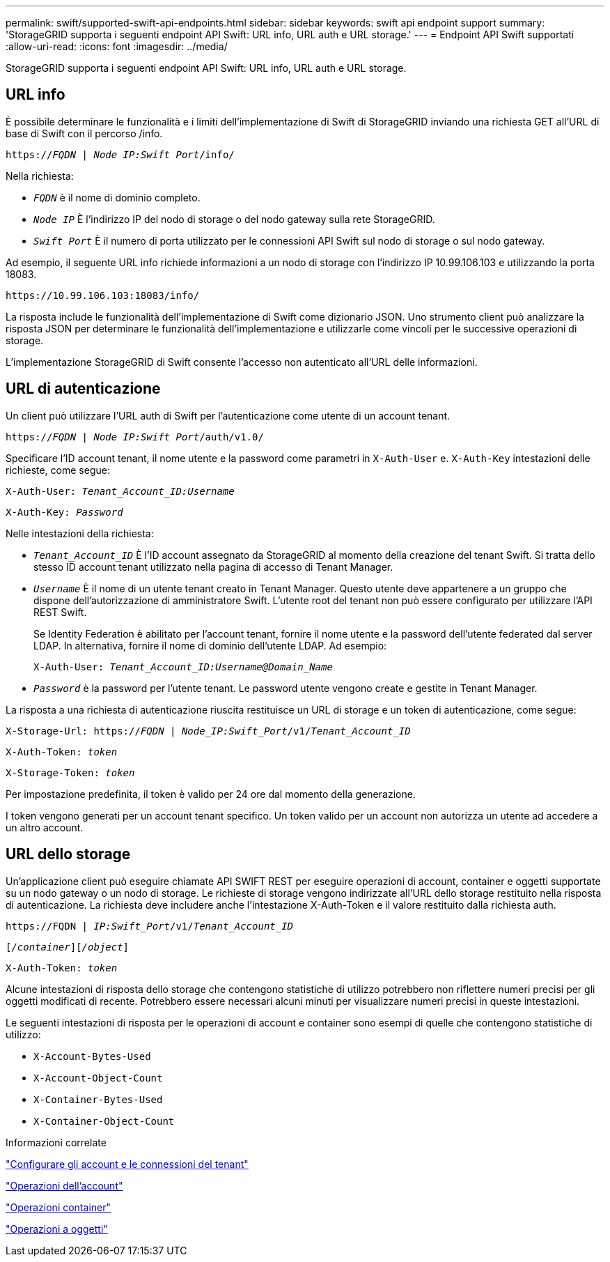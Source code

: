 ---
permalink: swift/supported-swift-api-endpoints.html 
sidebar: sidebar 
keywords: swift api endpoint support 
summary: 'StorageGRID supporta i seguenti endpoint API Swift: URL info, URL auth e URL storage.' 
---
= Endpoint API Swift supportati
:allow-uri-read: 
:icons: font
:imagesdir: ../media/


[role="lead"]
StorageGRID supporta i seguenti endpoint API Swift: URL info, URL auth e URL storage.



== URL info

È possibile determinare le funzionalità e i limiti dell'implementazione di Swift di StorageGRID inviando una richiesta GET all'URL di base di Swift con il percorso /info.

`https://_FQDN_ | _Node IP:Swift Port_/info/`

Nella richiesta:

* `_FQDN_` è il nome di dominio completo.
* `_Node IP_` È l'indirizzo IP del nodo di storage o del nodo gateway sulla rete StorageGRID.
* `_Swift Port_` È il numero di porta utilizzato per le connessioni API Swift sul nodo di storage o sul nodo gateway.


Ad esempio, il seguente URL info richiede informazioni a un nodo di storage con l'indirizzo IP 10.99.106.103 e utilizzando la porta 18083.

`\https://10.99.106.103:18083/info/`

La risposta include le funzionalità dell'implementazione di Swift come dizionario JSON. Uno strumento client può analizzare la risposta JSON per determinare le funzionalità dell'implementazione e utilizzarle come vincoli per le successive operazioni di storage.

L'implementazione StorageGRID di Swift consente l'accesso non autenticato all'URL delle informazioni.



== URL di autenticazione

Un client può utilizzare l'URL auth di Swift per l'autenticazione come utente di un account tenant.

`https://_FQDN_ | _Node IP:Swift Port_/auth/v1.0/`

Specificare l'ID account tenant, il nome utente e la password come parametri in `X-Auth-User` e. `X-Auth-Key` intestazioni delle richieste, come segue:

`X-Auth-User: _Tenant_Account_ID:Username_`

`X-Auth-Key: _Password_`

Nelle intestazioni della richiesta:

* `_Tenant_Account_ID_` È l'ID account assegnato da StorageGRID al momento della creazione del tenant Swift. Si tratta dello stesso ID account tenant utilizzato nella pagina di accesso di Tenant Manager.
* `_Username_` È il nome di un utente tenant creato in Tenant Manager. Questo utente deve appartenere a un gruppo che dispone dell'autorizzazione di amministratore Swift. L'utente root del tenant non può essere configurato per utilizzare l'API REST Swift.
+
Se Identity Federation è abilitato per l'account tenant, fornire il nome utente e la password dell'utente federated dal server LDAP. In alternativa, fornire il nome di dominio dell'utente LDAP. Ad esempio:

+
`X-Auth-User: _Tenant_Account_ID:Username@Domain_Name_`

* `_Password_` è la password per l'utente tenant. Le password utente vengono create e gestite in Tenant Manager.


La risposta a una richiesta di autenticazione riuscita restituisce un URL di storage e un token di autenticazione, come segue:

`X-Storage-Url: https://_FQDN_ | _Node_IP:Swift_Port_/v1/_Tenant_Account_ID_`

`X-Auth-Token: _token_`

`X-Storage-Token: _token_`

Per impostazione predefinita, il token è valido per 24 ore dal momento della generazione.

I token vengono generati per un account tenant specifico. Un token valido per un account non autorizza un utente ad accedere a un altro account.



== URL dello storage

Un'applicazione client può eseguire chiamate API SWIFT REST per eseguire operazioni di account, container e oggetti supportate su un nodo gateway o un nodo di storage. Le richieste di storage vengono indirizzate all'URL dello storage restituito nella risposta di autenticazione. La richiesta deve includere anche l'intestazione X-Auth-Token e il valore restituito dalla richiesta auth.

`\https://FQDN | _IP:Swift_Port_/v1/_Tenant_Account_ID_`

`[_/container_][_/object_]`

`X-Auth-Token: _token_`

Alcune intestazioni di risposta dello storage che contengono statistiche di utilizzo potrebbero non riflettere numeri precisi per gli oggetti modificati di recente. Potrebbero essere necessari alcuni minuti per visualizzare numeri precisi in queste intestazioni.

Le seguenti intestazioni di risposta per le operazioni di account e container sono esempi di quelle che contengono statistiche di utilizzo:

* `X-Account-Bytes-Used`
* `X-Account-Object-Count`
* `X-Container-Bytes-Used`
* `X-Container-Object-Count`


.Informazioni correlate
link:configuring-tenant-accounts-and-connections.html["Configurare gli account e le connessioni del tenant"]

link:account-operations.html["Operazioni dell'account"]

link:container-operations.html["Operazioni container"]

link:object-operations.html["Operazioni a oggetti"]
